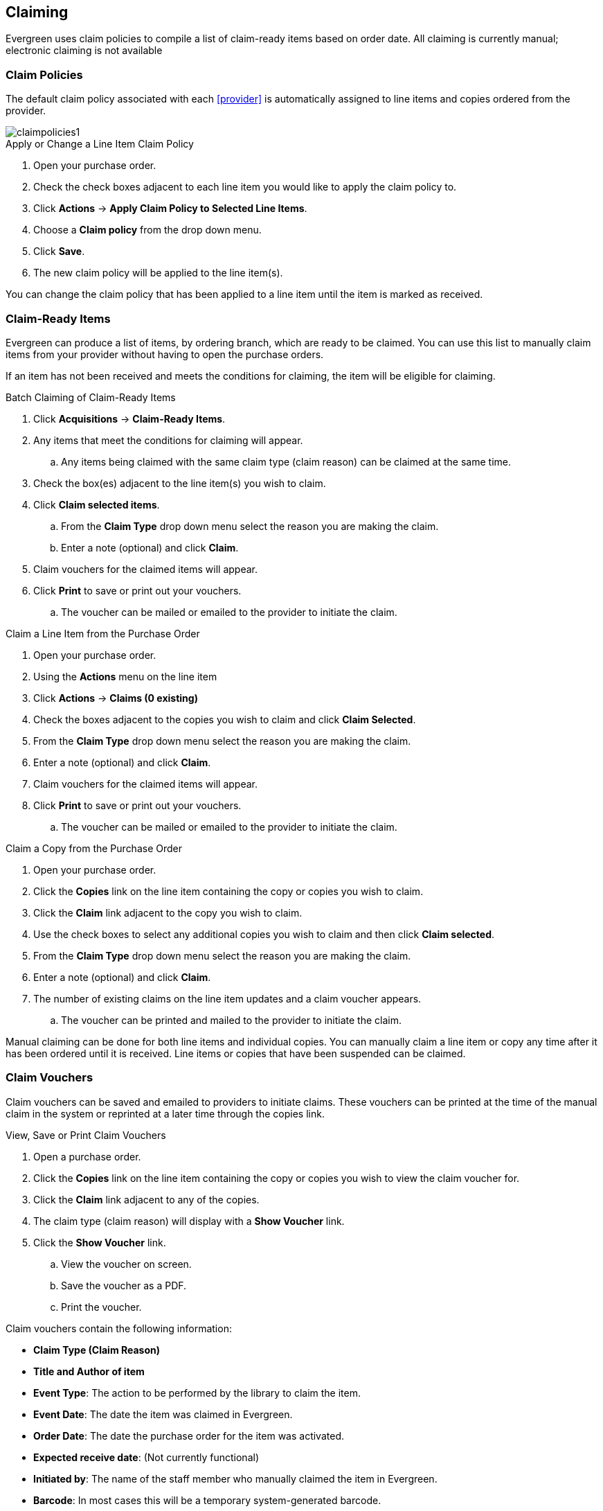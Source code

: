 Claiming
--------
(((claiming)))

Evergreen uses claim policies to compile a list of claim-ready items based on order date. All claiming is currently manual; electronic claiming is not available

Claim Policies
~~~~~~~~~~~~~~
(((claim policies)))
(((claiming, claim policies)))

The default claim policy associated with each xref:provider[] is automatically assigned to line items and copies ordered from the provider.

image::images/acquisitions/claimpolicies1.png[]

.Apply or Change a Line Item Claim Policy
. Open your purchase order.
. Check the check boxes adjacent to each line item you would like to apply the claim policy to.
. Click *Actions* -> *Apply Claim Policy to Selected Line Items*.
. Choose a *Claim policy* from the drop down menu.
. Click *Save*.
. The new claim policy will be applied to the line item(s).

You can change the claim policy that has been applied to a line item until the item is marked as received.

Claim-Ready Items
~~~~~~~~~~~~~~~~~
(((claim-ready items)))
(((purchase orders, claiming)))
(((line items, claiming)))
(((claiming, line items)))
(((claiming, purchase orders)))

Evergreen can produce a list of items, by ordering branch, which are ready to be claimed. You can use this list to manually claim items from your provider without having to open the purchase orders.

If an item has not been received and meets the conditions for claiming, the item will be eligible for claiming.

.Batch Claiming of Claim-Ready Items
. Click *Acquisitions* -> *Claim-Ready Items*.
. Any items that meet the conditions for claiming will appear.
.. Any items being claimed with the same claim type (claim reason) can be claimed at the same time.
. Check the box(es) adjacent to the line item(s) you wish to claim.
. Click *Claim selected items*.
.. From the *Claim Type* drop down menu select the reason you are making the claim.
.. Enter a note (optional) and click *Claim*.
. Claim vouchers for the claimed items will appear.
. Click *Print* to save or print out your vouchers.
.. The voucher can be mailed or emailed to the provider to initiate the claim.

////
Individual copies on a line item can be manually claimed through the claim-ready list.

.Claim Individual copies of Claim-Ready Items
. Click  -> Acquisitions -> Claim-Ready Items.
. Any items that meet the conditions for claiming will appear.
. Click the *Consider individual copies for claiming* link in the information for the item you would like to claim a specific copy of.
. Click the *Claim* link adjacent to the copy you wish to claim.
. Use the check boxes to select any additional copies you wish to claim and then click *Claim selected*.
. From the *Claim Type* drop down menu select the reason you are making the claim.
. Enter a note if you desire and click *Claim*.
. Claim vouchers for the claimed items will appear.  Click *OK* to print out your vouchers.
.. These vouchers can be emailed / mailed to the provider to initiate claims.
. Click *Go Back* to return to the *Claim-Ready Items* list.
////

.Claim a Line Item from the Purchase Order
. Open your purchase order.
. Using the *Actions* menu on the line item
. Click *Actions* -> *Claims (0 existing)*
. Check the boxes adjacent to the copies you wish to claim and click *Claim Selected*.
. From the *Claim Type* drop down menu select the reason you are making the claim.
. Enter a note (optional) and click *Claim*.
. Claim vouchers for the claimed items will appear.
. Click *Print* to save or print out your vouchers.
.. The voucher can be mailed or emailed to the provider to initiate the claim.

.Claim a Copy from the Purchase Order
. Open your purchase order.
. Click the *Copies* link on the line item containing the copy or copies you wish to claim.
. Click the *Claim* link adjacent to the copy you wish to claim.
. Use the check boxes to select any additional copies you wish to claim and then click *Claim selected*.
. From the *Claim Type* drop down menu select the reason you are making the claim.
. Enter a note (optional) and click *Claim*.
. The number of existing claims on the line item updates and a claim voucher appears.
.. The voucher can be printed and mailed to the provider to initiate the claim.

Manual claiming can be done for both line items and individual copies. You can manually claim a line item or copy any time after it has been ordered until it is received. Line items or copies that have been suspended can be claimed.

Claim Vouchers
~~~~~~~~~~~~~~
(((claiming, claim vouchers)))
(((claim vouchers)))

Claim vouchers can be saved and emailed to providers to initiate claims. These vouchers can be printed at the time of the manual claim in the system or reprinted at a later time through the copies link.

.View, Save or Print Claim Vouchers
. Open a purchase order.
. Click the *Copies* link on the line item containing the copy or copies you wish to view the claim voucher for.
. Click the *Claim* link adjacent to any of the copies.
. The claim type (claim reason) will display with a *Show Voucher* link.
. Click the *Show Voucher* link.
.. View the voucher on screen.
.. Save the voucher as a PDF.
.. Print the voucher.

.Claim vouchers contain the following information:
* *Claim Type (Claim Reason)*
* *Title and Author of item*
* *Event Type*: The action to be performed by the library to claim the item.
* *Event Date*: The date the item was claimed in Evergreen.
* *Order Date*: The date the purchase order for the item was activated.
* *Expected receive date*: (Not currently functional)
* *Initiated by*: The name of the staff member who manually claimed the item in Evergreen.
* *Barcode*: In most cases this will be a temporary system-generated barcode.
* *Fund*: The name of the fund being used to purchase the item.
